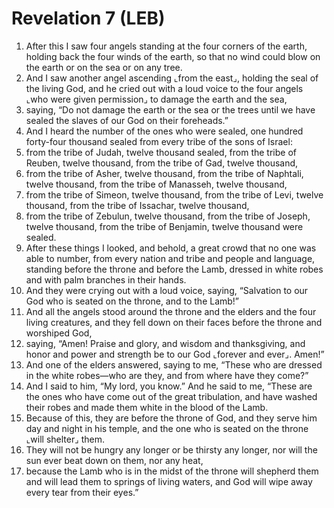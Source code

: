 * Revelation 7 (LEB)
:PROPERTIES:
:ID: LEB/66-REV07
:END:

1. After this I saw four angels standing at the four corners of the earth, holding back the four winds of the earth, so that no wind could blow on the earth or on the sea or on any tree.
2. And I saw another angel ascending ⌞from the east⌟, holding the seal of the living God, and he cried out with a loud voice to the four angels ⌞who were given permission⌟ to damage the earth and the sea,
3. saying, “Do not damage the earth or the sea or the trees until we have sealed the slaves of our God on their foreheads.”
4. And I heard the number of the ones who were sealed, one hundred forty-four thousand sealed from every tribe of the sons of Israel:
5. from the tribe of Judah, twelve thousand sealed, from the tribe of Reuben, twelve thousand, from the tribe of Gad, twelve thousand,
6. from the tribe of Asher, twelve thousand, from the tribe of Naphtali, twelve thousand, from the tribe of Manasseh, twelve thousand,
7. from the tribe of Simeon, twelve thousand, from the tribe of Levi, twelve thousand, from the tribe of Issachar, twelve thousand,
8. from the tribe of Zebulun, twelve thousand, from the tribe of Joseph, twelve thousand, from the tribe of Benjamin, twelve thousand were sealed.
9. After these things I looked, and behold, a great crowd that no one was able to number, from every nation and tribe and people and language, standing before the throne and before the Lamb, dressed in white robes and with palm branches in their hands.
10. And they were crying out with a loud voice, saying, “Salvation to our God who is seated on the throne, and to the Lamb!”
11. And all the angels stood around the throne and the elders and the four living creatures, and they fell down on their faces before the throne and worshiped God,
12. saying, “Amen! Praise and glory, and wisdom and thanksgiving, and honor and power and strength be to our God ⌞forever and ever⌟. Amen!”
13. And one of the elders answered, saying to me, “These who are dressed in the white robes—who are they, and from where have they come?”
14. And I said to him, “My lord, you know.” And he said to me, “These are the ones who have come out of the great tribulation, and have washed their robes and made them white in the blood of the Lamb.
15. Because of this, they are before the throne of God, and they serve him day and night in his temple, and the one who is seated on the throne ⌞will shelter⌟ them.
16. They will not be hungry any longer or be thirsty any longer, nor will the sun ever beat down on them, nor any heat,
17. because the Lamb who is in the midst of the throne will shepherd them and will lead them to springs of living waters, and God will wipe away every tear from their eyes.”

